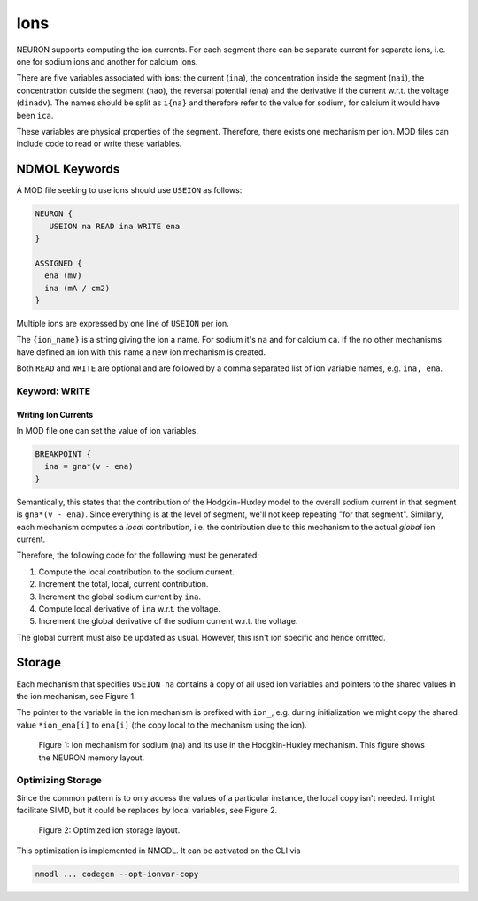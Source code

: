 Ions
====

NEURON supports computing the ion currents. For each segment there can be
separate current for separate ions, i.e. one for sodium ions and another for
calcium ions.

There are five variables associated with ions: the current (``ina``), the
concentration inside the segment (``nai``), the concentration outside the
segment (``nao``), the reversal potential (``ena``) and the derivative if the
current w.r.t. the voltage (``dinadv``). The names should be split as ``i{na}``
and therefore refer to the value for sodium, for calcium it would have been
``ica``.

These variables are physical properties of the segment. Therefore, there exists
one mechanism per ion. MOD files can include code to read or write these
variables.

NDMOL Keywords
--------------
A MOD file seeking to use ions should use ``USEION`` as follows:

.. code::

  NEURON {
     USEION na READ ina WRITE ena
  }

  ASSIGNED {
    ena (mV)
    ina (mA / cm2)
  }

Multiple ions are expressed by one line of ``USEION`` per ion.

The ``{ion_name}`` is a string giving the ion a name. For sodium it's ``na``
and for calcium ``ca``. If the no other mechanisms have defined an ion with
this name a new ion mechanism is created.

Both ``READ`` and ``WRITE`` are optional and are followed by a comma separated
list of ion variable names, e.g. ``ina, ena``.

Keyword: WRITE
~~~~~~~~~~~~~~

Writing Ion Currents
^^^^^^^^^^^^^^^^^^^^

In MOD file one can set the value of ion variables.

.. code::

  BREAKPOINT {
    ina = gna*(v - ena)
  }

Semantically, this states that the contribution of the Hodgkin-Huxley model to
the overall sodium current in that segment is ``gna*(v - ena)``. Since
everything is at the level of segment, we'll not keep repeating "for that
segment". Similarly, each mechanism computes a `local` contribution, i.e. the
contribution due to this mechanism to the actual `global` ion current.

Therefore, the following code for the following must be generated:

1. Compute the local contribution to the sodium current.
2. Increment the total, local, current contribution.
3. Increment the global sodium current by ``ina``.
4. Compute local derivative of ``ina`` w.r.t. the voltage.
5. Increment the global derivative of the sodium current w.r.t. the voltage.

The global current must also be updated as usual. However, this isn't ion
specific and hence omitted.


Storage
-------

Each mechanism that specifies ``USEION na`` contains a copy of all used ion
variables and pointers to the shared values in the ion mechanism, see Figure 1.

The pointer to the variable in the ion mechanism is prefixed with ``ion_``,
e.g. during initialization we might copy the shared value ``*ion_ena[i]`` to
``ena[i]`` (the copy local to the mechanism using the ion).

.. figure:: ../images/ion_storage.svg

   Figure 1: Ion mechanism for sodium (``na``) and its use in the
   Hodgkin-Huxley mechanism. This figure shows the NEURON memory layout.


Optimizing Storage
~~~~~~~~~~~~~~~~~~

Since the common pattern is to only access the values of a particular instance,
the local copy isn't needed. I might facilitate SIMD, but it could be replaces
by local variables, see Figure 2.

.. figure:: ../images/ion_storage-opt.svg

   Figure 2: Optimized ion storage layout.


This optimization is implemented in NMODL. It can be activated on the CLI via

.. code:: sh

   nmodl ... codegen --opt-ionvar-copy


